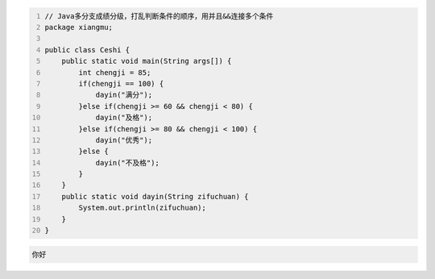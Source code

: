 .. title: Java代码案例12——多分支成绩分级2
.. slug: javadai-ma-an-li-11-duo-fen-zhi-cheng-ji-fen-ji-2
.. date: 2022-11-01 21:25:35 UTC+08:00
.. tags: Java代码案例
.. category: Java
.. link: 
.. description: 
.. type: text

.. code-block:: java
    :number-lines:

    // Java多分支成绩分级，打乱判断条件的顺序，用并且&&连接多个条件
    package xiangmu;

    public class Ceshi {
        public static void main(String args[]) {
            int chengji = 85;
            if(chengji == 100) {
                dayin("满分");
            }else if(chengji >= 60 && chengji < 80) {
                dayin("及格");
            }else if(chengji >= 80 && chengji < 100) {
                dayin("优秀");
            }else {
                dayin("不及格");
            }
        }
        public static void dayin(String zifuchuan) {
            System.out.println(zifuchuan);
        }
    }



.. code-block:: text

    你好

